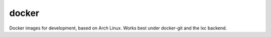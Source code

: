 ======
docker
======

Docker images for development, based on Arch Linux. Works best under docker-git
and the lxc backend.
